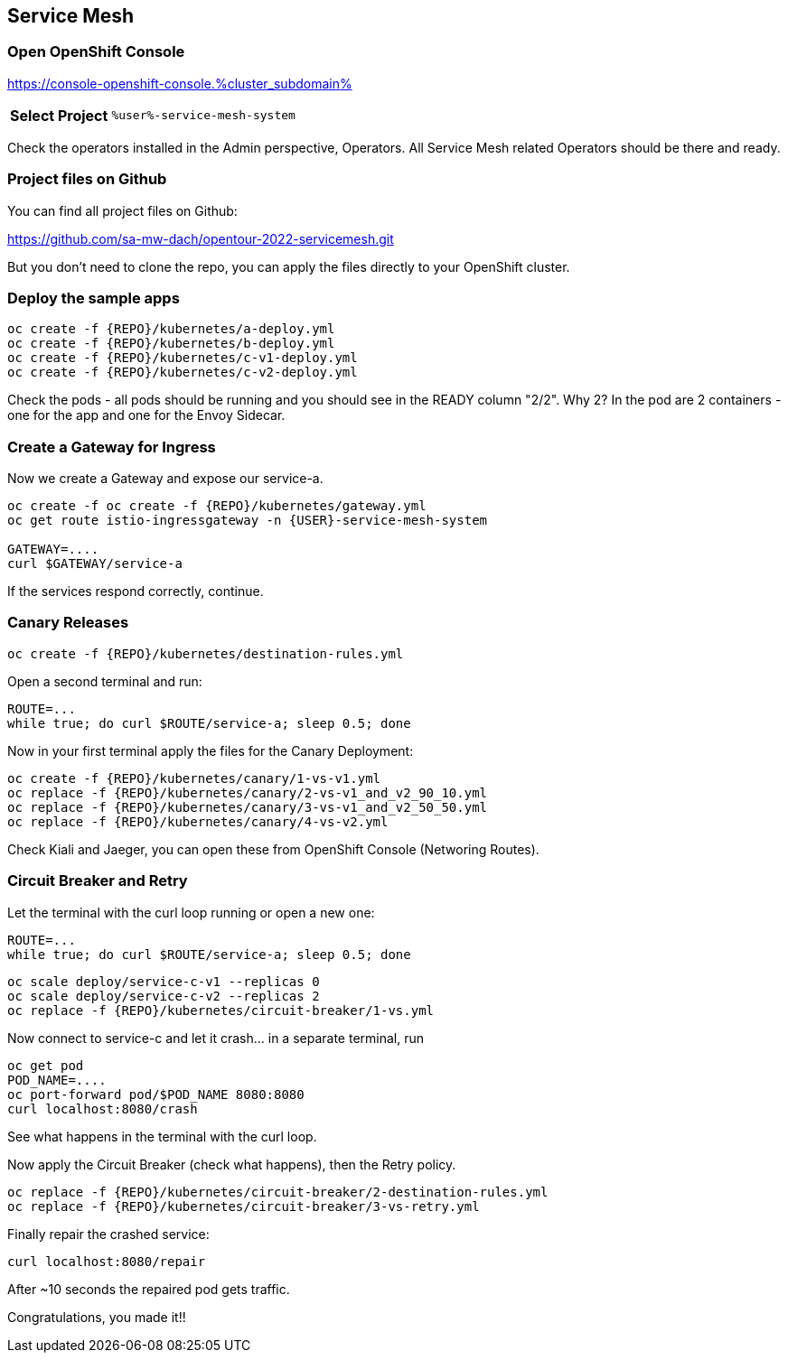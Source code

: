 :GUID: %guid%
:APPS: %cluster_subdomain%
:USER: %user%
:PASSWORD: %password%
:openshift_console_url: %openshift_console_url%
:user: %user%
:password: %password%

:REPO: https://raw.githubusercontent.com/sa-mw-dach/opentour-2022-servicemesh/main

:markup-in-source: verbatim,attributes,quotes
:source-highlighter: rouge

== Service Mesh


=== Open OpenShift Console

https://console-openshift-console.{APPS}

[%autowidth]
|===
h|Select Project|`{USER}-service-mesh-system`
|===

Check the operators installed in the Admin perspective, Operators. All Service Mesh related Operators should be there and ready.

=== Project files on Github

You can find all project files on Github:

https://github.com/sa-mw-dach/opentour-2022-servicemesh.git

But you don't need to clone the repo, you can apply the files directly to your OpenShift cluster. 

=== Deploy the sample apps

```
oc create -f {REPO}/kubernetes/a-deploy.yml
oc create -f {REPO}/kubernetes/b-deploy.yml
oc create -f {REPO}/kubernetes/c-v1-deploy.yml
oc create -f {REPO}/kubernetes/c-v2-deploy.yml
```

Check the pods - all pods should be running and you should see in the READY column "2/2". Why 2? In the pod are 2 containers - one for the app and one for the Envoy Sidecar.

=== Create a Gateway for Ingress

Now we create a Gateway and expose our service-a.

```
oc create -f oc create -f {REPO}/kubernetes/gateway.yml
oc get route istio-ingressgateway -n {USER}-service-mesh-system

GATEWAY=....
curl $GATEWAY/service-a
```

If the services respond correctly, continue.

=== Canary Releases

```
oc create -f {REPO}/kubernetes/destination-rules.yml
```

Open a second terminal and run:  
```
ROUTE=...
while true; do curl $ROUTE/service-a; sleep 0.5; done
```

Now in your first terminal apply the files for the Canary Deployment:

```
oc create -f {REPO}/kubernetes/canary/1-vs-v1.yml
oc replace -f {REPO}/kubernetes/canary/2-vs-v1_and_v2_90_10.yml
oc replace -f {REPO}/kubernetes/canary/3-vs-v1_and_v2_50_50.yml
oc replace -f {REPO}/kubernetes/canary/4-vs-v2.yml
```

Check Kiali and Jaeger, you can open these from OpenShift Console (Networing Routes).

=== Circuit Breaker and Retry

Let the terminal with the curl loop running or open a new one:  
```
ROUTE=...
while true; do curl $ROUTE/service-a; sleep 0.5; done
```

```
oc scale deploy/service-c-v1 --replicas 0
oc scale deploy/service-c-v2 --replicas 2
oc replace -f {REPO}/kubernetes/circuit-breaker/1-vs.yml
```

Now connect to service-c and let it crash... in a separate terminal, run

```
oc get pod
POD_NAME=....
oc port-forward pod/$POD_NAME 8080:8080
curl localhost:8080/crash
```

See what happens in the terminal with the curl loop.

Now apply the Circuit Breaker (check what happens), then the Retry policy.

```
oc replace -f {REPO}/kubernetes/circuit-breaker/2-destination-rules.yml
oc replace -f {REPO}/kubernetes/circuit-breaker/3-vs-retry.yml
```

Finally repair the crashed service:  
```
curl localhost:8080/repair
```

After ~10 seconds the repaired pod gets traffic.


Congratulations, you made it!!